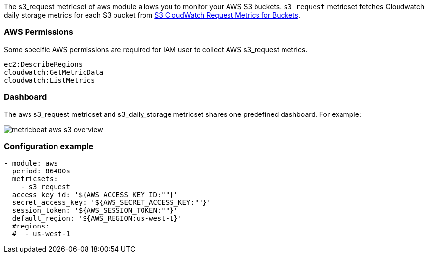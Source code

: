 The s3_request metricset of aws module allows you to monitor your AWS S3 buckets. `s3_request` metricset
fetches Cloudwatch daily storage metrics for each S3 bucket from
https://docs.aws.amazon.com/AmazonS3/latest/dev/cloudwatch-monitoring.html[S3 CloudWatch Request Metrics for Buckets].

[float]
=== AWS Permissions
Some specific AWS permissions are required for IAM user to collect AWS s3_request metrics.
----
ec2:DescribeRegions
cloudwatch:GetMetricData
cloudwatch:ListMetrics
----

[float]
=== Dashboard

The aws s3_request metricset and s3_daily_storage metricset shares one predefined dashboard. For example:

image::./images/metricbeat-aws-s3-overview.png[]

[float]
=== Configuration example
[source,yaml]
----
- module: aws
  period: 86400s
  metricsets:
    - s3_request
  access_key_id: '${AWS_ACCESS_KEY_ID:""}'
  secret_access_key: '${AWS_SECRET_ACCESS_KEY:""}'
  session_token: '${AWS_SESSION_TOKEN:""}'
  default_region: '${AWS_REGION:us-west-1}'
  #regions:
  #  - us-west-1
----
